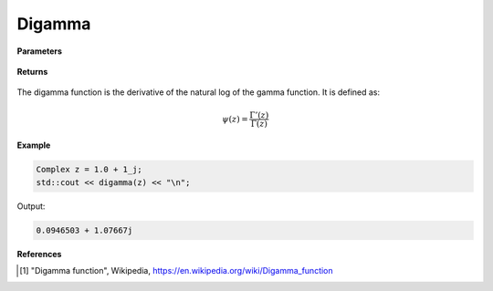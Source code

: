 
Digamma
=====

.. cpp:function:: constexpr Complex digamma(const Complex& z) noexcept

   Evaluates the digamma function [1]_ for a complex input. It has the same definition as the :ref:`psi` function. 

**Parameters**

    .. cpp:var:: const Complex& z

        A complex number. 

**Returns**

    .. cpp:type:: Complex

        A complex number. 

The digamma function is the derivative of the natural log of the gamma function. It is defined as:

.. math::
   \psi(z) = \frac{\Gamma'(z)}{\Gamma(z)}


**Example**

.. code-block:: cpp

   Complex z = 1.0 + 1_j;
   std::cout << digamma(z) << "\n";

Output:

.. code-block:: cpp

   0.0946503 + 1.07667j

**References**

.. [1] "Digamma function", Wikipedia,
        https://en.wikipedia.org/wiki/Digamma_function